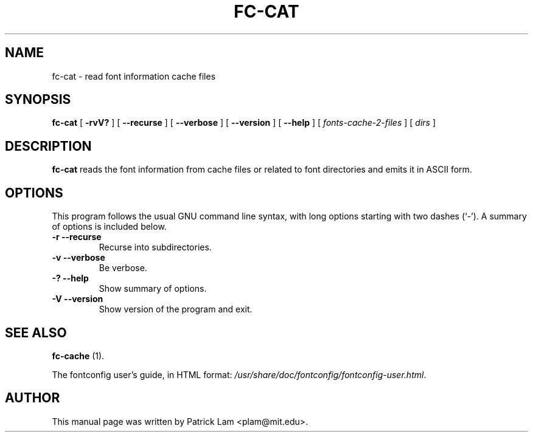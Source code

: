 .\" This manpage has been automatically generated by docbook2man 
.\" from a DocBook document.  This tool can be found at:
.\" <http://shell.ipoline.com/~elmert/comp/docbook2X/> 
.\" Please send any bug reports, improvements, comments, patches, 
.\" etc. to Steve Cheng <steve@ggi-project.org>.
.TH "FC-CAT" "1" "05 May 2008" "" ""

.SH NAME
fc-cat \- read font information cache files
.SH SYNOPSIS

\fBfc-cat\fR [ \fB-rvV?\fR ] [ \fB--recurse\fR ] [ \fB--verbose\fR ] [ \fB--version\fR ] [ \fB--help\fR ] [ \fB\fIfonts-cache-2-files\fB\fR ] [ \fB\fIdirs\fB\fR ]

.SH "DESCRIPTION"
.PP
\fBfc-cat\fR reads the font information from
cache files or related to font directories
and emits it in ASCII form.
.SH "OPTIONS"
.PP
This program follows the usual GNU command line syntax,
with long options starting with two dashes (`-').  A summary of
options is included below.
.TP
\fB-r --recurse \fR
Recurse into subdirectories.
.TP
\fB-v --verbose \fR
Be verbose.
.TP
\fB-? --help \fR
Show summary of options.
.TP
\fB-V --version \fR
Show version of the program and exit.
.SH "SEE ALSO"
.PP
\fBfc-cache\fR (1).
.PP
The fontconfig user's guide, in HTML format:
\fI/usr/share/doc/fontconfig/fontconfig-user.html\fR\&.
.SH "AUTHOR"
.PP
This manual page was written by Patrick Lam <plam@mit.edu>\&.
